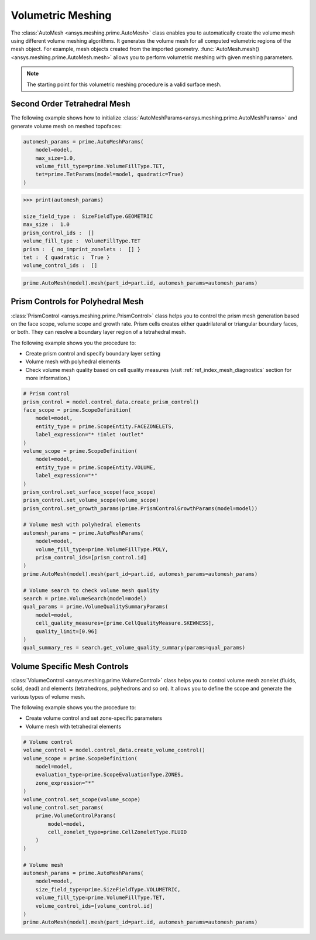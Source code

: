 .. _ref_index_automesh:


******************
Volumetric Meshing
******************

The :class:`AutoMesh <ansys.meshing.prime.AutoMesh>` class enables you to
automatically create the volume mesh using different volume meshing algorithms. It generates the volume mesh for all computed 
volumetric regions of the mesh object. For example, mesh objects created from the imported geometry.
:func:`AutoMesh.mesh() <ansys.meshing.prime.AutoMesh.mesh>` allows you to perform volumetric meshing with given meshing parameters.

.. note::
   The starting point for this volumetric meshing procedure is a valid surface mesh.

------------------------------
Second Order Tetrahedral Mesh
------------------------------

The following example shows how to initialize :class:`AutoMeshParams<ansys.meshing.prime.AutoMeshParams>` and generate volume mesh on meshed topofaces:

.. code:: python

   automesh_params = prime.AutoMeshParams(
       model=model,
       max_size=1.0,
       volume_fill_type=prime.VolumeFillType.TET,
       tet=prime.TetParams(model=model, quadratic=True)
   )

.. code:: python

   >>> print(automesh_params)

   size_field_type :  SizeFieldType.GEOMETRIC
   max_size :  1.0
   prism_control_ids :  []
   volume_fill_type :  VolumeFillType.TET
   prism :  { no_imprint_zonelets :  [] }
   tet :  { quadratic :  True }
   volume_control_ids :  []

.. code:: python

   prime.AutoMesh(model).mesh(part_id=part.id, automesh_params=automesh_params)


----------------------------------
Prism Controls for Polyhedral Mesh
----------------------------------

:class:`PrismControl <ansys.meshing.prime.PrismControl>` class helps you to control the prism mesh generation based on the face scope, volume scope and growth rate.
Prism cells creates either quadrilateral or triangular boundary faces, or both. They can resolve a boundary layer region of a tetrahedral mesh.

The following example shows you the procedure to:

* Create prism control and specify boundary layer setting
* Volume mesh with polyhedral elements
* Check volume mesh quality based on cell quality measures (visit :ref:`ref_index_mesh_diagnostics` section for more information.)

.. code:: python

   # Prism control
   prism_control = model.control_data.create_prism_control()
   face_scope = prime.ScopeDefinition(
       model=model,
       entity_type = prime.ScopeEntity.FACEZONELETS,
       label_expression="* !inlet !outlet"
   )
   volume_scope = prime.ScopeDefinition(
       model=model,
       entity_type = prime.ScopeEntity.VOLUME,
       label_expression="*"
   )
   prism_control.set_surface_scope(face_scope)
   prism_control.set_volume_scope(volume_scope)
   prism_control.set_growth_params(prime.PrismControlGrowthParams(model=model))

   # Volume mesh with polyhedral elements
   automesh_params = prime.AutoMeshParams(
       model=model,
       volume_fill_type=prime.VolumeFillType.POLY,
       prism_control_ids=[prism_control.id]
   )
   prime.AutoMesh(model).mesh(part_id=part.id, automesh_params=automesh_params)

   # Volume search to check volume mesh quality
   search = prime.VolumeSearch(model=model)
   qual_params = prime.VolumeQualitySummaryParams(
       model=model,
       cell_quality_measures=[prime.CellQualityMeasure.SKEWNESS],
       quality_limit=[0.96]
   )
   qual_summary_res = search.get_volume_quality_summary(params=qual_params)


------------------------------
Volume Specific Mesh Controls
------------------------------

:class:`VolumeControl <ansys.meshing.prime.VolumeControl>` class helps you to control volume mesh zonelet (fluids, solid, dead) and elements (tetrahedrons, polyhedrons and so on).
It allows you to define the scope and generate the various types of volume mesh.

The following example shows you the procedure to:

* Create volume control and set zone-specific parameters
* Volume mesh with tetrahedral elements

.. code:: python

   # Volume control
   volume_control = model.control_data.create_volume_control()
   volume_scope = prime.ScopeDefinition(
       model=model,
       evaluation_type=prime.ScopeEvaluationType.ZONES,
       zone_expression="*"
   )
   volume_control.set_scope(volume_scope)
   volume_control.set_params(
       prime.VolumeControlParams(
           model=model,
           cell_zonelet_type=prime.CellZoneletType.FLUID
       )
   )

   # Volume mesh
   automesh_params = prime.AutoMeshParams(
       model=model,
       size_field_type=prime.SizeFieldType.VOLUMETRIC,
       volume_fill_type=prime.VolumeFillType.TET,
       volume_control_ids=[volume_control.id]
   )
   prime.AutoMesh(model).mesh(part_id=part.id, automesh_params=automesh_params)
